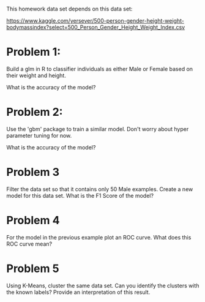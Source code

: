 This homework data set depends on this data set:

https://www.kaggle.com/yersever/500-person-gender-height-weight-bodymassindex?select=500_Person_Gender_Height_Weight_Index.csv

* Problem 1:

Build a glm in R to classifier individuals as either Male or Female
based on their weight and height.

What is the accuracy of the model?

* Problem 2:

Use the 'gbm' package to train a similar model. Don't worry about
hyper parameter tuning for now. 

What is the accuracy of the model?

* Problem 3

Filter the data set so that it contains only 50 Male examples. Create
a new model for this data set. What is the F1 Score of the model? 

* Problem 4

For the model in the previous example plot an ROC curve. What does
this ROC curve mean?

* Problem 5 

Using K-Means, cluster the same data set. Can you identify the
clusters with the known labels? Provide an interpretation of this
result.




